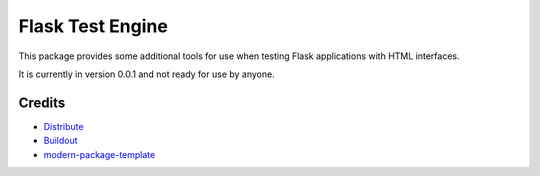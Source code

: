 Flask Test Engine
=================

This package provides some additional tools for use when testing
Flask applications with HTML interfaces.

It is currently in version 0.0.1 and not ready for use by anyone.

Credits
-------

- `Distribute`_
- `Buildout`_
- `modern-package-template`_

.. _Buildout: http://www.buildout.org/
.. _Distribute: http://pypi.python.org/pypi/distribute
.. _`modern-package-template`: http://pypi.python.org/pypi/modern-package-template
